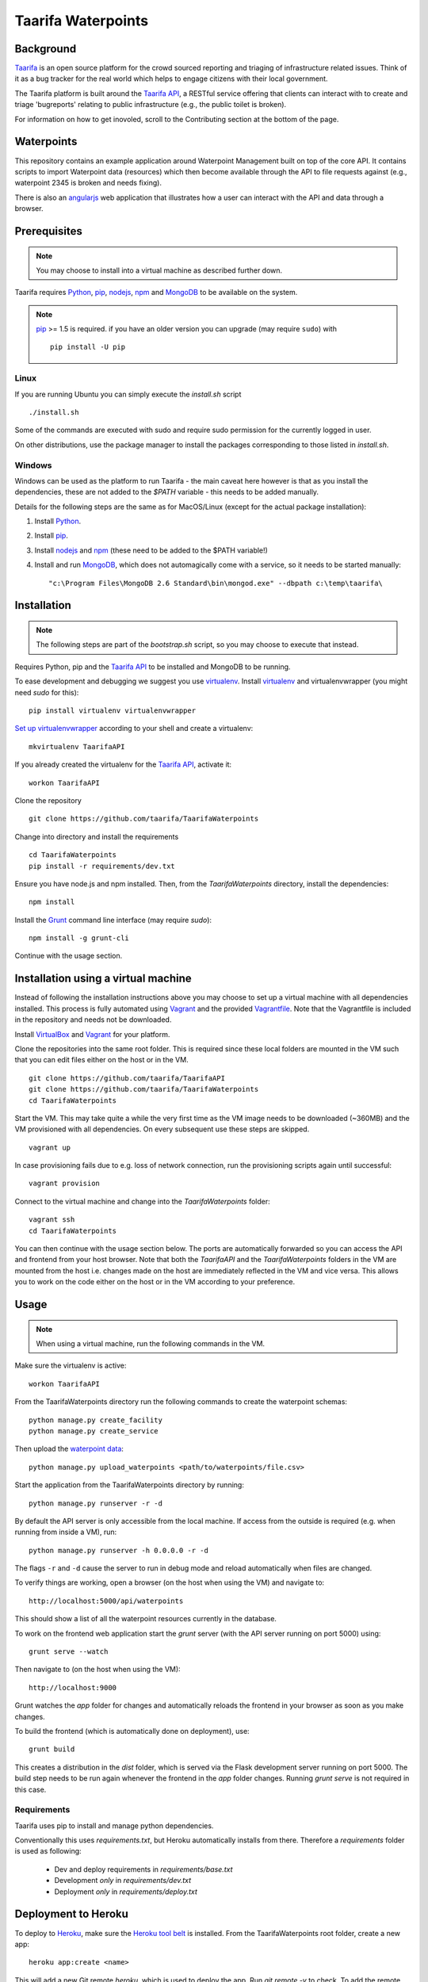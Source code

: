 Taarifa Waterpoints
===================

Background
__________

Taarifa_ is an open source platform for the crowd sourced reporting and
triaging of infrastructure related issues. Think of it as a bug tracker
for the real world which helps to engage citizens with their local
government.

The Taarifa platform is built around the `Taarifa API`_, a RESTful
service offering that clients can interact with to create and triage
'bugreports' relating to public infrastructure (e.g., the public toilet
is broken).

For information on how to get inovoled, scroll to the Contributing section
at the bottom of the page.

Waterpoints
___________

This repository contains an example application around Waterpoint
Management built on top of the core API.  It contains scripts to import
Waterpoint data (resources) which then become available through the API
to file requests against (e.g., waterpoint 2345 is broken and needs
fixing).

There is also an angularjs_ web application that illustrates how a user
can interact with the API and data through a browser.


Prerequisites
_____________

.. note::
  You may choose to install into a virtual machine as described further down.

Taarifa requires Python_, pip_, nodejs_, npm_ and MongoDB_ to be available on
the system.

.. note::
  pip_ >= 1.5 is required. if you have an older version you can upgrade (may
  require ``sudo``) with ::

    pip install -U pip

Linux
-----

If you are running Ubuntu you can simply execute the `install.sh` script ::

  ./install.sh

Some of the commands are executed with sudo and require sudo permission for the
currently logged in user.

On other distributions, use the package manager to install the packages
corresponding to those listed in `install.sh`.


Windows
-------

Windows can be used as the platform to run Taarifa - the main caveat here
however is that as you install the dependencies, these are not added to the
`$PATH` variable - this needs to be added manually.

Details for the following steps are the same as for MacOS/Linux (except for
the actual package installation): 

1.  Install Python_.
2.  Install pip_.
3.  Install nodejs_ and npm_ (these need to be added to the $PATH variable!)
4.  Install and run MongoDB_, which does not automagically come with a service,
    so it needs to be started manually: ::

    "c:\Program Files\MongoDB 2.6 Standard\bin\mongod.exe" --dbpath c:\temp\taarifa\


Installation
____________

.. note::
  The following steps are part of the `bootstrap.sh` script, so you may choose
  to execute that instead.

Requires Python, pip and the `Taarifa API`_ to be installed and MongoDB to
be running.

To ease development and debugging we suggest you use virtualenv_. 
Install virtualenv_ and virtualenvwrapper (you might need `sudo` for this): ::

  pip install virtualenv virtualenvwrapper

`Set up virtualenvwrapper`_ according to your shell and create a virtualenv: ::

  mkvirtualenv TaarifaAPI

If you already created the virtualenv for the `Taarifa API`_, activate it: ::

  workon TaarifaAPI

Clone the repository ::

  git clone https://github.com/taarifa/TaarifaWaterpoints

Change into directory and install the requirements ::
  
  cd TaarifaWaterpoints
  pip install -r requirements/dev.txt

Ensure you have node.js and npm installed. Then, from the
`TaarifaWaterpoints` directory, install the dependencies: ::

  npm install

Install the Grunt_ command line interface (may require `sudo`): ::

  npm install -g grunt-cli

Continue with the usage section.

Installation using a virtual machine
____________________________________

Instead of following the installation instructions above you may choose to
set up a virtual machine with all dependencies installed. This process is fully
automated using Vagrant_ and the provided Vagrantfile_. Note that the
Vagrantfile is included in the repository and needs not be downloaded.

Install VirtualBox_ and Vagrant_ for your platform.

Clone the repositories into the same root folder. This is required since these
local folders are mounted in the VM such that you can edit files either on the
host or in the VM. ::

  git clone https://github.com/taarifa/TaarifaAPI
  git clone https://github.com/taarifa/TaarifaWaterpoints
  cd TaarifaWaterpoints

Start the VM. This may take quite a while the very first time as the VM image
needs to be downloaded (~360MB) and the VM provisioned with all dependencies.
On every subsequent use these steps are skipped. ::

  vagrant up

In case provisioning fails due to e.g. loss of network connection, run the
provisioning scripts again until successful: ::

  vagrant provision

Connect to the virtual machine and change into the `TaarifaWaterpoints`
folder: ::

  vagrant ssh
  cd TaarifaWaterpoints

You can then continue with the usage section below. The ports are automatically
forwarded so you can access the API and frontend from your host browser. Note
that both the `TaarifaAPI` and the `TaarifaWaterpoints` folders in the VM are
mounted from the host i.e. changes made on the host are immediately reflected in
the VM and vice versa. This allows you to work on the code either on the host or
in the VM according to your preference.

Usage
_____

.. note::
  When using a virtual machine, run the following commands in the VM.

Make sure the virtualenv is active: ::

  workon TaarifaAPI

From the TaarifaWaterpoints directory run the following commands to
create the waterpoint schemas: ::

  python manage.py create_facility
  python manage.py create_service
  
Then upload the `waterpoint data`_: ::

  python manage.py upload_waterpoints <path/to/waterpoints/file.csv>

Start the application from the TaarifaWaterpoints directory by running: ::

  python manage.py runserver -r -d

By default the API server is only accessible from the local machine. If access
from the outside is required (e.g. when running from inside a VM), run: ::

  python manage.py runserver -h 0.0.0.0 -r -d

The flags ``-r`` and ``-d`` cause the server to run in debug mode and reload
automatically when files are changed.

To verify things are working, open a browser (on the host when using the VM)
and navigate to: ::

  http://localhost:5000/api/waterpoints

This should show a list of all the waterpoint resources currently in the
database.

To work on the frontend web application start the `grunt` server (with the API
server running on port 5000) using: ::

  grunt serve --watch

Then navigate to (on the host when using the VM): ::

  http://localhost:9000

Grunt watches the `app` folder for changes and automatically reloads the
frontend in your browser as soon as you make changes.

To build the frontend (which is automatically done on deployment), use: ::

  grunt build

This creates a distribution in the `dist` folder, which is served via the
Flask development server running on port 5000. The build step needs to be run
again whenever the frontend in the `app` folder changes. Running `grunt serve`
is not required in this case.


Requirements
------------

Taarifa uses pip to install and manage python dependencies.

Conventionally this uses `requirements.txt`, but Heroku automatically installs
from there. Therefore a `requirements` folder is used as following:

    * Dev and deploy requirements in `requirements/base.txt`
    * Development *only* in `requirements/dev.txt`
    * Deployment *only* in `requirements/deploy.txt`


Deployment to Heroku
____________________

To deploy to Heroku_, make sure the `Heroku tool belt`_ is installed. From the
TaarifaWaterpoints root folder, create a new app: ::

  heroku app:create <name>

This will add a new Git remote `heroku`, which is used to deploy the app. Run
`git remote -v` to check. To add the remote manually, do: ::

  git remote add heroku git@heroku.com:<name>.git

Since Taarifa uses Python for the API and Node.js to build the frontend, Heroku
build packs for both stacks are required. heroku-buildpack-multi_ enables the
use of multiple build packs, configured via the `.buildpacks` file. Before
deploying for the first time, the app needs to be configured to use it: ::

  heroku config:set BUILDPACK_URL=https://github.com/ddollar/heroku-buildpack-multi.git

Add the MongoLab Sandbox to provide the MongoDB database ::

  heroku addons:add mongolab

To be able to import the data into the MongoLab database, copy down the heroku
configuration to a `.env` file you can use with `foreman`: ::

  heroku config:pull

Make sure the virtualenv is active: ::

  workon TaarifaAPI

Create the waterpoint schemas and upload the `waterpoint data`_, which may take
several hours: ::

  foreman run python manage.py create_facility
  foreman run python manage.py create_service
  foreman run python manage.py upload_waterpoints <path/to/waterpoints/file.csv>

Alternatively, you can import a dump of your local database and import it. If
`mongod` is not running, create a dump directly from the database files in a
`dump` folder in your current directory: ::

  sudo -u mongodb mongodump --journal --db TaarifaAPI --dbpath /var/lib/mongodb

This assumes you have followed the `MongoDB installation instructions`_ on
Ubuntu. Otherwise you might not need to run the command as the `mongodb` user
and your database directory might be `/data/db`.

Import the dump into your MongoLab database, running the following command: ::

  mongorestore -h <host> -d <database> -u <user> -p <password> /path/to/dump/TaarifaAPI/

Extract host, database, user and password from the `MONGOLAB_URI` Heroku
configuration variable: ::

  heroku config:get MONGOLAB_URI

Once finished you are ready to deploy: ::

  git push heroku master

To set up a custom domain for the deployed app, register with heroku: ::

  heroku domains:add <domain>

and add a DNS record for it: ::

  <domain>.     10800   IN      CNAME   <appname>.herokuapp.com.

Contribute
__________

There is still much left do do and Taarifa is currently undergoing rapid
development. We aspire to be a very friendly and welcoming community to 
all skill levels.

To get started send a message to the taarifa-dev_ mailinglist introducing
yourself and your interest in Taarifa. With some luck you should also be
able to find somebody on our `IRC channel`_.

If you are comfortable you can also take a look at the github issues and
comment/fix to you heart's content.

We use the github pull request model for all contributions. Refer to the `contributing
guidelines`_ for further details.

.. _IRC channel: http://gwob.org/taarifa-irc
.. _Taarifa: http://taarifa.org
.. _taarifa-dev: https://groups.google.com/forum/#!forum/taarifa-dev
.. _Taarifa API: http://github.com/taarifa/TaarifaAPI
.. _angularjs: https://angularjs.org/
.. _Python: http://python.org
.. _pip: https://pip.pypa.io/en/latest/installing.html
.. _nodejs: http://nodejs.org
.. _npm: http://npmjs.org
.. _MongoDB: http://mongodb.org
.. _virtualenv: http://virtualenv.org
.. _Set up virtualenvwrapper: http://virtualenvwrapper.readthedocs.org/en/latest/install.html#shell-startup-file
.. _Grunt: http://gruntjs.com
.. _Vagrant: http://vagrantup.com
.. _Vagrantfile: Vagrantfile
.. _VirtualBox: https://www.virtualbox.org
.. _waterpoint data: https://drive.google.com/file/d/0B5dKo9igl8W4Qm1LXzR0d3hsZ2s/edit
.. _Heroku: https://toolbelt.heroku.com
.. _Heroku tool belt: https://toolbelt.heroku.com
.. _heroku-buildpack-multi: https://github.com/ddollar/heroku-buildpack-multi
.. _MongoDB installation instructions: http://docs.mongodb.org/manual/tutorial/install-mongodb-on-ubuntu/
.. _contributing guidelines: CONTRIBUTING.rst
